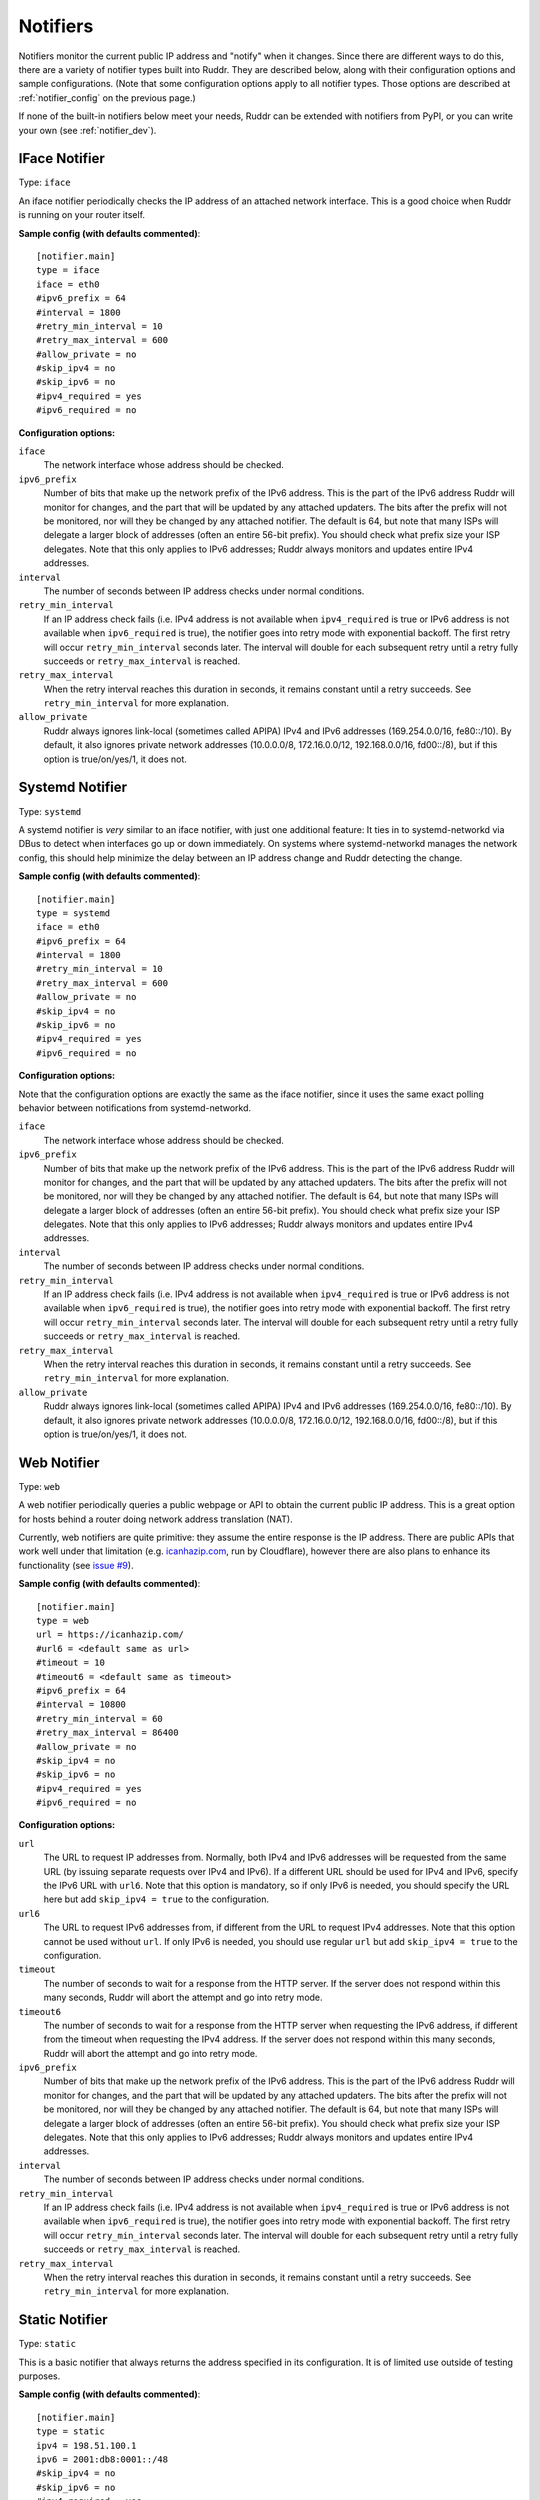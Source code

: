 Notifiers
=========

Notifiers monitor the current public IP address and "notify" when it changes.
Since there are different ways to do this, there are a variety of notifier
types built into Ruddr. They are described below, along with their
configuration options and sample configurations. (Note that some configuration
options apply to all notifier types. Those options are described at
:ref:`notifier_config` on the previous page.)

If none of the built-in notifiers below meet your needs, Ruddr can be extended
with notifiers from PyPI, or you can write your own (see :ref:`notifier_dev`).

IFace Notifier
--------------

Type: ``iface``

An iface notifier periodically checks the IP address of an attached network
interface. This is a good choice when Ruddr is running on your router itself.

**Sample config (with defaults commented)**::

    [notifier.main]
    type = iface
    iface = eth0
    #ipv6_prefix = 64
    #interval = 1800
    #retry_min_interval = 10
    #retry_max_interval = 600
    #allow_private = no
    #skip_ipv4 = no
    #skip_ipv6 = no
    #ipv4_required = yes
    #ipv6_required = no

**Configuration options:**

``iface``
   The network interface whose address should be checked.

``ipv6_prefix``
   Number of bits that make up the network prefix of the IPv6 address. This is
   the part of the IPv6 address Ruddr will monitor for changes, and the part
   that will be updated by any attached updaters. The bits after the prefix
   will not be monitored, nor will they be changed by any attached notifier.
   The default is 64, but note that many ISPs will delegate a larger block of
   addresses (often an entire 56-bit prefix). You should check what prefix size
   your ISP delegates. Note that this only applies to IPv6 addresses; Ruddr
   always monitors and updates entire IPv4 addresses.

``interval``
   The number of seconds between IP address checks under normal conditions.

``retry_min_interval``
   If an IP address check fails (i.e. IPv4 address is not available when
   ``ipv4_required`` is true or IPv6 address is not available when
   ``ipv6_required`` is true), the notifier goes into retry mode with
   exponential backoff. The first retry will occur ``retry_min_interval``
   seconds later. The interval will double for each subsequent retry until
   a retry fully succeeds or ``retry_max_interval`` is reached.

``retry_max_interval``
   When the retry interval reaches this duration in seconds, it remains
   constant until a retry succeeds. See ``retry_min_interval`` for more
   explanation.

``allow_private``
   Ruddr always ignores link-local (sometimes called APIPA) IPv4 and IPv6
   addresses (169.254.0.0/16, fe80::/10). By default, it also ignores private
   network addresses (10.0.0.0/8, 172.16.0.0/12, 192.168.0.0/16, fd00::/8),
   but if this option is true/on/yes/1, it does not.

Systemd Notifier
----------------

Type: ``systemd``

A systemd notifier is *very* similar to an iface notifier, with just one
additional feature: It ties in to systemd-networkd via DBus to detect when
interfaces go up or down immediately. On systems where systemd-networkd manages
the network config, this should help minimize the delay between an IP address
change and Ruddr detecting the change.

**Sample config (with defaults commented)**::

    [notifier.main]
    type = systemd
    iface = eth0
    #ipv6_prefix = 64
    #interval = 1800
    #retry_min_interval = 10
    #retry_max_interval = 600
    #allow_private = no
    #skip_ipv4 = no
    #skip_ipv6 = no
    #ipv4_required = yes
    #ipv6_required = no

**Configuration options:**

Note that the configuration options are exactly the same as the iface notifier,
since it uses the same exact polling behavior between notifications from
systemd-networkd.

``iface``
   The network interface whose address should be checked.

``ipv6_prefix``
   Number of bits that make up the network prefix of the IPv6 address. This is
   the part of the IPv6 address Ruddr will monitor for changes, and the part
   that will be updated by any attached updaters. The bits after the prefix
   will not be monitored, nor will they be changed by any attached notifier.
   The default is 64, but note that many ISPs will delegate a larger block of
   addresses (often an entire 56-bit prefix). You should check what prefix size
   your ISP delegates. Note that this only applies to IPv6 addresses; Ruddr
   always monitors and updates entire IPv4 addresses.

``interval``
   The number of seconds between IP address checks under normal conditions.

``retry_min_interval``
   If an IP address check fails (i.e. IPv4 address is not available when
   ``ipv4_required`` is true or IPv6 address is not available when
   ``ipv6_required`` is true), the notifier goes into retry mode with
   exponential backoff. The first retry will occur ``retry_min_interval``
   seconds later. The interval will double for each subsequent retry until
   a retry fully succeeds or ``retry_max_interval`` is reached.

``retry_max_interval``
   When the retry interval reaches this duration in seconds, it remains
   constant until a retry succeeds. See ``retry_min_interval`` for more
   explanation.

``allow_private``
   Ruddr always ignores link-local (sometimes called APIPA) IPv4 and IPv6
   addresses (169.254.0.0/16, fe80::/10). By default, it also ignores private
   network addresses (10.0.0.0/8, 172.16.0.0/12, 192.168.0.0/16, fd00::/8),
   but if this option is true/on/yes/1, it does not.

Web Notifier
------------

Type: ``web``

A web notifier periodically queries a public webpage or API to obtain the
current public IP address. This is a great option for hosts behind a router
doing network address translation (NAT).

Currently, web notifiers are quite primitive: they assume the entire response
is the IP address. There are public APIs that work well under that limitation
(e.g. `icanhazip.com <https://icanhazip.com/>`_, run by Cloudflare), however
there are also plans to enhance its functionality (see `issue #9`_).

.. _issue #9: https://github.com/dominickpastore/ruddr/issues/9

**Sample config (with defaults commented)**::

    [notifier.main]
    type = web
    url = https://icanhazip.com/
    #url6 = <default same as url>
    #timeout = 10
    #timeout6 = <default same as timeout>
    #ipv6_prefix = 64
    #interval = 10800
    #retry_min_interval = 60
    #retry_max_interval = 86400
    #allow_private = no
    #skip_ipv4 = no
    #skip_ipv6 = no
    #ipv4_required = yes
    #ipv6_required = no

**Configuration options:**

``url``
   The URL to request IP addresses from. Normally, both IPv4 and IPv6 addresses
   will be requested from the same URL (by issuing separate requests over IPv4
   and IPv6). If a different URL should be used for IPv4 and IPv6, specify the
   IPv6 URL with ``url6``. Note that this option is mandatory, so if only IPv6
   is needed, you should specify the URL here but add ``skip_ipv4 = true`` to
   the configuration.

``url6``
   The URL to request IPv6 addresses from, if different from the URL to request
   IPv4 addresses. Note that this option cannot be used without ``url``. If
   only IPv6 is needed, you should use regular ``url`` but add
   ``skip_ipv4 = true`` to the configuration.

``timeout``
   The number of seconds to wait for a response from the HTTP server. If the
   server does not respond within this many seconds, Ruddr will abort the
   attempt and go into retry mode.

``timeout6``
   The number of seconds to wait for a response from the HTTP server when
   requesting the IPv6 address, if different from the timeout when requesting
   the IPv4 address. If the server does not respond within this many seconds,
   Ruddr will abort the attempt and go into retry mode.

``ipv6_prefix``
   Number of bits that make up the network prefix of the IPv6 address. This is
   the part of the IPv6 address Ruddr will monitor for changes, and the part
   that will be updated by any attached updaters. The bits after the prefix
   will not be monitored, nor will they be changed by any attached notifier.
   The default is 64, but note that many ISPs will delegate a larger block of
   addresses (often an entire 56-bit prefix). You should check what prefix size
   your ISP delegates. Note that this only applies to IPv6 addresses; Ruddr
   always monitors and updates entire IPv4 addresses.

``interval``
   The number of seconds between IP address checks under normal conditions.

``retry_min_interval``
   If an IP address check fails (i.e. IPv4 address is not available when
   ``ipv4_required`` is true or IPv6 address is not available when
   ``ipv6_required`` is true), the notifier goes into retry mode with
   exponential backoff. The first retry will occur ``retry_min_interval``
   seconds later. The interval will double for each subsequent retry until
   a retry fully succeeds or ``retry_max_interval`` is reached.

``retry_max_interval``
   When the retry interval reaches this duration in seconds, it remains
   constant until a retry succeeds. See ``retry_min_interval`` for more
   explanation.

Static Notifier
---------------

Type: ``static``

This is a basic notifier that always returns the address specified in its
configuration. It is of limited use outside of testing purposes.

**Sample config (with defaults commented)**::

    [notifier.main]
    type = static
    ipv4 = 198.51.100.1
    ipv6 = 2001:db8:0001::/48
    #skip_ipv4 = no
    #skip_ipv6 = no
    #ipv4_required = yes
    #ipv6_required = no

**Configuration options:**

Note that you must provide at least one of ``ipv4`` and ``ipv6``.

``ipv4``
   The IPv4 address that this notifier will always notify with.

``ipv6``
   The IPv6 network prefix that this notifier will always notify with. Note
   that the prefix length is required, and all non-prefix bits of the address
   must be zero.
